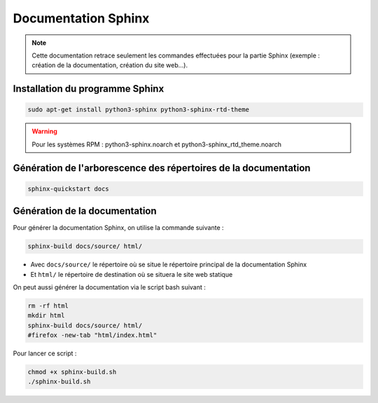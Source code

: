 =============================================
Documentation Sphinx
=============================================

.. note:: 

    Cette documentation retrace seulement les commandes effectuées pour la partie Sphinx (exemple : création de la documentation, création du site web...).

--------------------------------------------
Installation du programme Sphinx
--------------------------------------------

.. code-block:: bash

    sudo apt-get install python3-sphinx python3-sphinx-rtd-theme

.. warning::

   Pour les systèmes RPM : python3-sphinx.noarch et python3-sphinx_rtd_theme.noarch

--------------------------------------------
Génération de l'arborescence des répertoires de la documentation
--------------------------------------------

.. code-block:: bash
    
    sphinx-quickstart docs

--------------------------------------------
Génération de la documentation
--------------------------------------------

Pour générer la documentation Sphinx, on utilise la commande suivante : 

.. code-block:: bash
    
    sphinx-build docs/source/ html/

- Avec ``docs/source/`` le répertoire où se situe le répertoire principal de la documentation Sphinx
- Et ``html/`` le répertoire de destination où se situera le site web statique

On peut aussi générer la documentation via le script bash suivant :

.. code-block:: bash

    rm -rf html
    mkdir html
    sphinx-build docs/source/ html/
    #firefox -new-tab "html/index.html"

Pour lancer ce script : 

.. code-block:: bash

    chmod +x sphinx-build.sh
    ./sphinx-build.sh